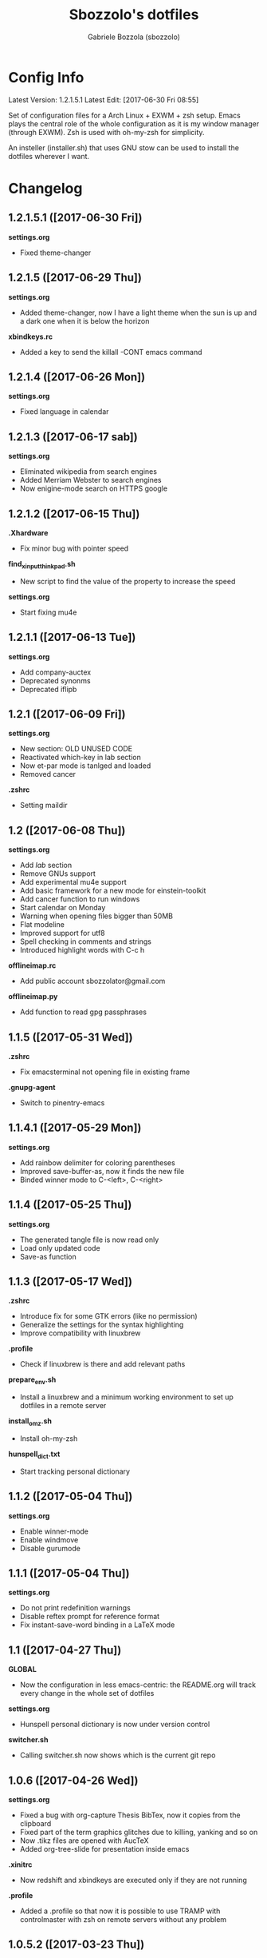 #+TITLE: Sbozzolo's dotfiles
#+AUTHOR: Gabriele Bozzola (sbozzolo)
#+EMAIL: sbozzolator@gmail.com

* Config Info
Latest Version: 1.2.1.5.1
Latest Edit: [2017-06-30 Fri 08:55]

Set of configuration files for a Arch Linux + EXWM + zsh setup. Emacs plays the
central role of the whole configuration as it is my window manager (through
EXWM). Zsh is used with oh-my-zsh for simplicity.

An insteller (installer.sh) that uses GNU stow can be used to install the dotfiles
wherever I want.

* Changelog
** 1.2.1.5.1 ([2017-06-30 Fri])
   *settings.org*
   - Fixed theme-changer
** 1.2.1.5 ([2017-06-29 Thu])
   *settings.org*
   - Added theme-changer, now I have a light theme when the sun is
     up and a dark one when it is below the horizon
   *xbindkeys.rc*
   - Added a key to send the killall -CONT emacs command
** 1.2.1.4 ([2017-06-26 Mon])
   *settings.org*
   - Fixed language in calendar
** 1.2.1.3 ([2017-06-17 sab])
   *settings.org*
   - Eliminated wikipedia from search engines
   - Added Merriam Webster to search engines
   - Now enigine-mode search on HTTPS google
** 1.2.1.2 ([2017-06-15 Thu])
   *.Xhardware*
   - Fix minor bug with pointer speed
   *find_xinput_thinkpad.sh*
   - New script to find the value of the property to increase the speed
   *settings.org*
   - Start fixing mu4e
** 1.2.1.1 ([2017-06-13 Tue])
   *settings.org*
   - Add company-auctex
   - Deprecated synonms
   - Deprecated iflipb
** 1.2.1 ([2017-06-09 Fri])
   *settings.org*
   - New section: OLD UNUSED CODE
   - Reactivated which-key in lab section
   - Now et-par mode is tanlged and loaded
   - Removed cancer
   *.zshrc*
   - Setting maildir
** 1.2 ([2017-06-08 Thu])
   *settings.org*
   - Add /lab/ section
   - Remove GNUs support
   - Add experimental mu4e support
   - Add basic framework for a new mode for einstein-toolkit
   - Add cancer function to run windows
   - Start calendar on Monday
   - Warning when opening files bigger than 50MB
   - Flat modeline
   - Improved support for utf8
   - Spell checking in comments and strings
   - Introduced highlight words with C-c h
   *offlineimap.rc*
   - Add public account sbozzolator@gmail.com
   *offlineimap.py*
   - Add function to read gpg passphrases
** 1.1.5 ([2017-05-31 Wed])
   *.zshrc*
   - Fix emacsterminal not opening file in existing frame
   *.gnupg-agent*
   - Switch to pinentry-emacs
** 1.1.4.1 ([2017-05-29 Mon])
   *settings.org*
   - Add rainbow delimiter for coloring parentheses
   - Improved save-buffer-as, now it finds the new file
   - Binded winner mode to C-<left>, C-<right>
** 1.1.4 ([2017-05-25 Thu])
   *settings.org*
   - The generated tangle file is now read only
   - Load only updated code
   - Save-as function
** 1.1.3 ([2017-05-17 Wed])
   *.zshrc*
   - Introduce fix for some GTK errors (like no permission)
   - Generalize the settings for the syntax highlighting
   - Improve compatibility with linuxbrew
   *.profile*
   - Check if linuxbrew is there and add relevant paths
   *prepare_env.sh*
   - Install a linuxbrew and a minimum working environment to
     set up dotfiles in a remote server
   *install_omz.sh*
   - Install oh-my-zsh
   *hunspell_dict.txt*
   - Start tracking personal dictionary
** 1.1.2 ([2017-05-04 Thu])
   *settings.org*
   - Enable winner-mode
   - Enable windmove
   - Disable gurumode
** 1.1.1 ([2017-05-04 Thu])
   *settings.org*
   - Do not print redefinition warnings
   - Disable reftex prompt for reference format
   - Fix instant-save-word binding in a LaTeX mode
** 1.1 ([2017-04-27 Thu])
   *GLOBAL*
   - Now the configuration in less emacs-centric: the README.org
     will track every change in the whole set of dotfiles
   *settings.org*
   - Hunspell personal dictionary is now under version control
   *switcher.sh*
   - Calling switcher.sh now shows which is the current git repo
** 1.0.6 ([2017-04-26 Wed])
   *settings.org*
   - Fixed a bug with org-capture Thesis BibTex, now
     it copies from the clipboard
   - Fixed part of the term graphics glitches due to killing,
     yanking and so on
   - Now .tikz files are opened with AucTeX
   - Added org-tree-slide for presentation inside emacs
   *.xinitrc*
   - Now redshift and xbindkeys are executed only
     if they are not running
   *.profile*
   - Added a .profile so that now it is possible to use
     TRAMP with controlmaster with zsh on remote servers
     without any problem
** 1.0.5.2 ([2017-03-23 Thu])
   - Made TRAMP use controlmaster
** 1.0.5.1 ([2017-03-16 Thu])
   - Added split screen (f3)
   - Enabled disabled commands
** 1.0.5 ([2017-03-14 Tue])
   - Added swap buffer in windows (f4)
   - Added instant save word for ispell
** 1.0.4.2 ([2017-03-10 Fri])
   - Edited .zshrc to make term mode
     track the pwd ([[http://stackoverflow.com/questions/3508387/how-can-i-have-term-el-ansi-term-track-directories-if-using-anyhting-other-tha][StackExchange]])
   - Fixed path in org-capture
   - Decreased sub/superscript raise
** 1.0.4.1 ([2017-03-04 Sat])
   - Added Ledger to org-babel
** 1.0.4 ([2017-03-02 Thu])
   - Reduced fringe to 1
   - Dired size human readable
   - Tabs stops
** 1.0.3.2 ([2017-03-02 Thu])
   - Added Pass package (Password-store interface)
** 1.0.3.1 ([2017-02-27 Mon])
   - Bind kill-this-buffer to <f2>
** 1.0.3 ([2017-02-26 Sun])
   - Fixed xrandr hook
   - Added visual bell
** 1.0.2 ([2017-02-25 Sat])
   - Disabled keyfreq due to its incompatibility with EXWM
     (kill-emacs hangs if keyfreq is enabled)
** 1.0.1 ([2017-02-24 Fri])
   - Fixed <f5> in X apps
   - Fixed Screenshot functions
** 1.0 ([2017-02-19 Sun])
   - Almost stable release with EXWM
   - Started to track the development
* Fixme
  - [ ] Fontification error (seems related to the version of org-mode)
  - [ ] Terminal won't open if there is no internet (not related to emacs)
  - [ ] Keyfreq doesn't work well with EXWM (If it is enabled Emacs won't close properly)
  - [ ] Pdftools flickering
  - [ ] RefTex is not working always
  - [ ] Counsel-yank-pop point goes above the screen
  - [ ] Bad behavior of term with C-r
  - [ ] If file already exist it is not possible to open buffer with similar name
  - [ ] Prettification not working anymore in AucTeX mode
--------------------------------------------------------------------------
  - [X] Second screenshot function
    Fixed in version 1.0.1 ([2017-02-24 Fri])
  - [X] Projector doesn't seem to work (seems related to X)
    Fixed in version 1.0.3 ([2017-02-26 Sun])
  - [X] Org babel does not work
    Fixed with org-update
  - [X] When a terminal requires $EDITOR open a new buffer
    Fixed in version 1.1.5 ([2017-05-31 Wed])
* Wishlist
  - [ ] Make emacs update Arch
  - [X] Use Controlmaster
  - [ ] Create a lab section
  - [ ] Develop a remote emacs config
  - [ ] Use fasd-emacs. Fasd in multiterm open a buffer.
  - [ ] Polish config
  - [ ] Migrate /etc confs in dotfiles folder
  - [ ] Imporve autoupdater. It shouldn't prevent me
        from using the terminal
  - [ ] Backup with rsnapshot
  - [X] Find file tracks with multi term
  - [ ] Switch to a sourcebase usage of Arch via ABS
  - [X] Function to save-as buffers
  - [ ] Launch redshift with systemd

